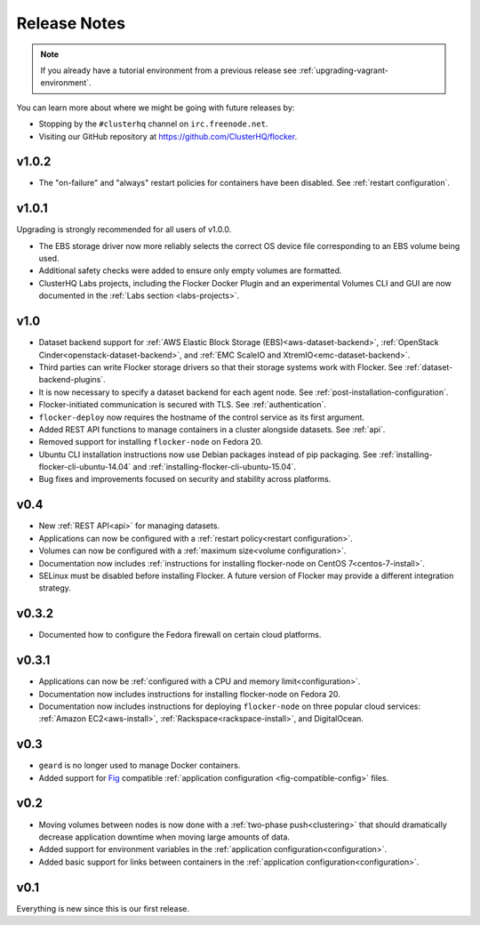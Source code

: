 =============
Release Notes
=============

.. note:: If you already have a tutorial environment from a previous release see :ref:`upgrading-vagrant-environment`.

You can learn more about where we might be going with future releases by:

* Stopping by the ``#clusterhq`` channel on ``irc.freenode.net``.
* Visiting our GitHub repository at https://github.com/ClusterHQ/flocker.

v1.0.2
======

* The "on-failure" and "always" restart policies for containers have been disabled.
  See :ref:`restart configuration`.

v1.0.1
======

Upgrading is strongly recommended for all users of v1.0.0.

* The EBS storage driver now more reliably selects the correct OS device file corresponding to an EBS volume being used.
* Additional safety checks were added to ensure only empty volumes are formatted.
* ClusterHQ Labs projects, including the Flocker Docker Plugin and an experimental Volumes CLI and GUI are now documented in the :ref:`Labs section <labs-projects>`.

v1.0
====

* Dataset backend support for :ref:`AWS Elastic Block Storage (EBS)<aws-dataset-backend>`, :ref:`OpenStack Cinder<openstack-dataset-backend>`, and :ref:`EMC ScaleIO and XtremIO<emc-dataset-backend>`.
* Third parties can write Flocker storage drivers so that their storage systems work with Flocker.
  See :ref:`dataset-backend-plugins`.
* It is now necessary to specify a dataset backend for each agent node.
  See :ref:`post-installation-configuration`.
* Flocker-initiated communication is secured with TLS.
  See :ref:`authentication`.
* ``flocker-deploy`` now requires the hostname of the control service as its first argument.
* Added REST API functions to manage containers in a cluster alongside datasets.
  See :ref:`api`.
* Removed support for installing ``flocker-node`` on Fedora 20.
* Ubuntu CLI installation instructions now use Debian packages instead of pip packaging.
  See :ref:`installing-flocker-cli-ubuntu-14.04` and :ref:`installing-flocker-cli-ubuntu-15.04`.
* Bug fixes and improvements focused on security and stability across platforms.

v0.4
====

* New :ref:`REST API<api>` for managing datasets.
* Applications can now be configured with a :ref:`restart policy<restart configuration>`.
* Volumes can now be configured with a :ref:`maximum size<volume configuration>`.
* Documentation now includes :ref:`instructions for installing flocker-node on CentOS 7<centos-7-install>`.
* SELinux must be disabled before installing Flocker.
  A future version of Flocker may provide a different integration strategy.

v0.3.2
======

* Documented how to configure the Fedora firewall on certain cloud platforms.


v0.3.1
======

* Applications can now be :ref:`configured with a CPU and memory limit<configuration>`.
* Documentation now includes instructions for installing flocker-node on Fedora 20.
* Documentation now includes instructions for deploying ``flocker-node`` on three popular cloud services: :ref:`Amazon EC2<aws-install>`, :ref:`Rackspace<rackspace-install>`, and DigitalOcean.


v0.3
====

* ``geard`` is no longer used to manage Docker containers.
* Added support for `Fig`_ compatible :ref:`application configuration <fig-compatible-config>` files.


v0.2
====

* Moving volumes between nodes is now done with a :ref:`two-phase push<clustering>` that should dramatically decrease application downtime when moving large amounts of data.
* Added support for environment variables in the :ref:`application configuration<configuration>`.
* Added basic support for links between containers in the :ref:`application configuration<configuration>`.

v0.1
====

Everything is new since this is our first release.


.. _`Fig`: http://www.fig.sh/yml.html
